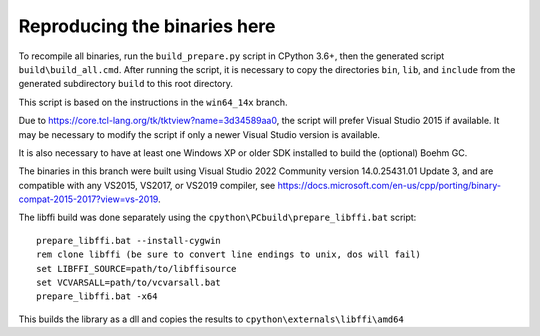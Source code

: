 Reproducing the binaries here
=============================

To recompile all binaries, run the ``build_prepare.py`` script in CPython 3.6+,
then the generated script ``build\build_all.cmd``. After running the script,
it is necessary to copy the directories ``bin``, ``lib``, and ``include``
from the generated subdirectory ``build`` to this root directory.

This script is based on the instructions in the ``win64_14x`` branch.

Due to https://core.tcl-lang.org/tk/tktview?name=3d34589aa0, the script will
prefer Visual Studio 2015 if available. It may be necessary to modify the script
if only a newer Visual Studio version is available.

It is also necessary to have at least one Windows XP or older SDK installed
to build the (optional) Boehm GC.

The binaries in this branch were built using Visual Studio 2022 Community
version 14.0.25431.01 Update 3, and are compatible with any VS2015, VS2017, or VS2019 compiler,
see https://docs.microsoft.com/en-us/cpp/porting/binary-compat-2015-2017?view=vs-2019.

The libffi build was done separately using the
``cpython\PCbuild\prepare_libffi.bat`` script::

    prepare_libffi.bat --install-cygwin
    rem clone libffi (be sure to convert line endings to unix, dos will fail)
    set LIBFFI_SOURCE=path/to/libffisource
    set VCVARSALL=path/to/vcvarsall.bat
    prepare_libffi.bat -x64

This builds the library as a dll and copies the results to
``cpython\externals\libffi\amd64``
